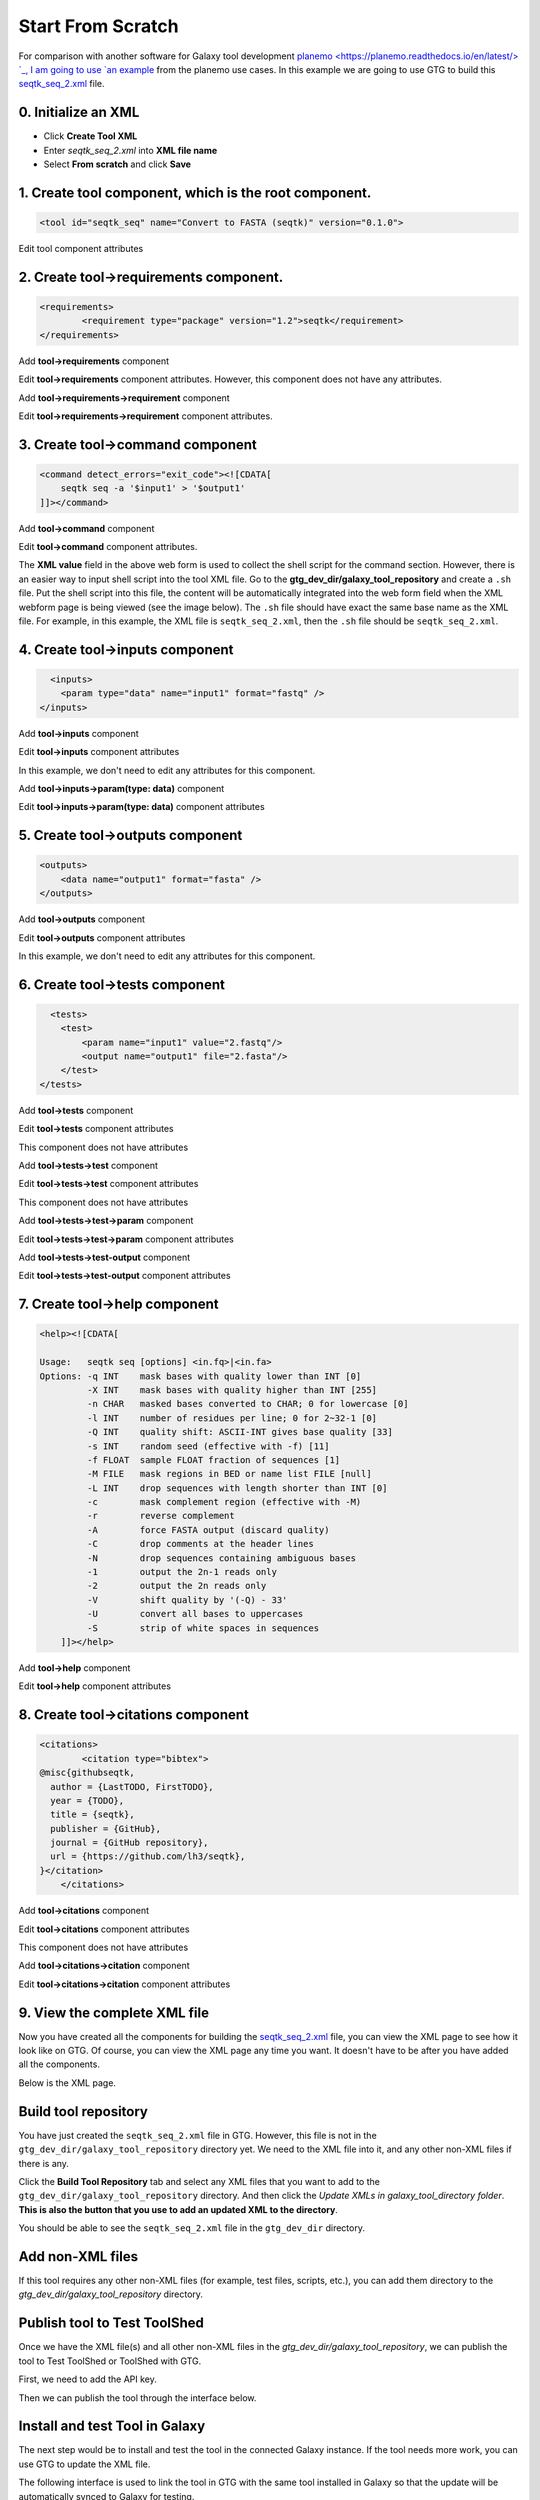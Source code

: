 Start From Scratch
===================

For comparison with another software for Galaxy tool development `planemo <https://planemo.readthedocs.io/en/latest/> `_, I am going to use `an example <https://planemo.readthedocs.io/en/latest/writing_standalone.html>`_ from the planemo use cases. In this example we are going to use GTG to build this `seqtk_seq_2.xml <https://raw.githubusercontent.com/MingChen0919/gtgdocker/master/seqtk_seq_2.xml>`_ file.

0. Initialize an XML
~~~~~~~~~~~~~~~~~~~~~

* Click **Create Tool XML**
* Enter `seqtk_seq_2.xml` into **XML file name**
* Select **From scratch** and click **Save**

.. image:: /_static/images/init_seqtk.png


1. Create **tool** component, which is the root component.
~~~~~~~~~~~~~~~~~~~~~~~~~~~~~~~~~~~~~~~~~~~~~~~~~~~~~~~~~~~~~~~




.. code-block:: shell

  <tool id="seqtk_seq" name="Convert to FASTA (seqtk)" version="0.1.0">

.. image:: /_static/images/root_component.png

Edit tool component attributes

.. image:: /_static/images/tool_attributes.png


2. Create **tool->requirements** component.
~~~~~~~~~~~~~~~~~~~~~~~~~~~~~~~~~~~~~~~~~~~~~~~~~~~~~~~~~~~~~~~



.. code-block:: shell

  <requirements>
          <requirement type="package" version="1.2">seqtk</requirement>
  </requirements>

Add **tool->requirements** component

.. image:: /_static/images/tool_requirements.png

Edit **tool->requirements** component attributes. However, this component does not have any attributes.

.. image:: /_static/images/tool_requirements_attributes.png

Add **tool->requirements->requirement** component

.. image:: /_static/images/tool_requirements_seqtk.png

Edit **tool->requirements->requirement** component attributes.

.. image:: /_static/images/tool_requirements_seqtk_attributes.png

3. Create **tool->command** component
~~~~~~~~~~~~~~~~~~~~~~~~~~~~~~~~~~~~~~~~~~~~~~~~

.. code-block:: shell

    <command detect_errors="exit_code"><![CDATA[
        seqtk seq -a '$input1' > '$output1'
    ]]></command>


Add **tool->command** component

.. image:: /_static/images/tool_command.png

Edit **tool->command** component attributes.

.. image:: /_static/images/tool_command_attributes.png

The **XML value** field in the above web form is used to collect the shell script for the command section. However,
there is an easier way to input shell script into the tool XML file. Go to the **gtg_dev_dir/galaxy_tool_repository** and create
a ``.sh`` file. Put the shell script into this file, the content will be automatically integrated into the web form field when the XML webform page is being viewed (see the image below). The ``.sh`` file should have exact the same base name as the XML file. For example, in this example, the XML file is ``seqtk_seq_2.xml``, then the ``.sh`` file should be ``seqtk_seq_2.xml``.

.. image:: /_static/images/view_update_xml.png


4. Create **tool->inputs** component
~~~~~~~~~~~~~~~~~~~~~~~~~~~~~~~~~~~~~~~~~~~~~~~~


.. code-block:: shell

      <inputs>
        <param type="data" name="input1" format="fastq" />
    </inputs>

Add **tool->inputs** component

.. image:: /_static/images/tool_inputs.png

Edit **tool->inputs** component attributes

In this example, we don't need to edit any attributes for this component.

.. image:: /_static/images/tool_inputs_attributes.png

Add **tool->inputs->param(type: data)** component

.. image:: /_static/images/tool_inputs_input_param_data.png

Edit **tool->inputs->param(type: data)** component attributes

.. image:: /_static/images/tool_inputs_input_param_data_attributes.png

5. Create **tool->outputs** component
~~~~~~~~~~~~~~~~~~~~~~~~~~~~~~~~~~~~~~~~~~~~~~~~

.. code-block:: shell

    <outputs>
        <data name="output1" format="fasta" />
    </outputs>

Add **tool->outputs** component

.. image:: /_static/images/tool_outputs.png

Edit **tool->outputs** component attributes

In this example, we don't need to edit any attributes for this component.

.. image:: /_static/images/tool_outputs_attributes.png

6. Create **tool->tests** component
~~~~~~~~~~~~~~~~~~~~~~~~~~~~~~~~~~~~~~~~~~~~~~~~

.. code-block:: shell

      <tests>
        <test>
            <param name="input1" value="2.fastq"/>
            <output name="output1" file="2.fasta"/>
        </test>
    </tests>

Add **tool->tests** component

.. image:: /_static/images/tool_tests.png

Edit **tool->tests** component attributes

This component does not have attributes

.. image:: /_static/images/tool_tests_attributes.png

Add **tool->tests->test** component

.. image:: /_static/images/tool_tests_test.png

Edit **tool->tests->test** component attributes

This component does not have attributes

.. image:: /_static/images/tool_tests_test_attributes.png

Add **tool->tests->test->param** component

.. image:: /_static/images/tool_tests_test_param.png

Edit **tool->tests->test->param** component attributes

.. image:: /_static/images/tool_tests_test_param_attributes.png

Add **tool->tests->test-output** component

.. image:: /_static/images/tool_tests_test_output.png

Edit **tool->tests->test-output** component attributes

.. image:: /_static/images/tool_tests_test_output_attributes.png


7. Create **tool->help** component
~~~~~~~~~~~~~~~~~~~~~~~~~~~~~~~~~~~~

.. code-block:: shell

  <help><![CDATA[

  Usage:   seqtk seq [options] <in.fq>|<in.fa>
  Options: -q INT    mask bases with quality lower than INT [0]
           -X INT    mask bases with quality higher than INT [255]
           -n CHAR   masked bases converted to CHAR; 0 for lowercase [0]
           -l INT    number of residues per line; 0 for 2~32-1 [0]
           -Q INT    quality shift: ASCII-INT gives base quality [33]
           -s INT    random seed (effective with -f) [11]
           -f FLOAT  sample FLOAT fraction of sequences [1]
           -M FILE   mask regions in BED or name list FILE [null]
           -L INT    drop sequences with length shorter than INT [0]
           -c        mask complement region (effective with -M)
           -r        reverse complement
           -A        force FASTA output (discard quality)
           -C        drop comments at the header lines
           -N        drop sequences containing ambiguous bases
           -1        output the 2n-1 reads only
           -2        output the 2n reads only
           -V        shift quality by '(-Q) - 33'
           -U        convert all bases to uppercases
           -S        strip of white spaces in sequences
      ]]></help>



Add **tool->help** component

.. image:: /_static/images/tool_help.png

Edit **tool->help** component attributes

.. image:: /_static/images/tool_help_attributes.png


8. Create **tool->citations** component
~~~~~~~~~~~~~~~~~~~~~~~~~~~~~~~~~~~~~~~~~~~~~~~~

.. code-block:: shell

  <citations>
          <citation type="bibtex">
  @misc{githubseqtk,
    author = {LastTODO, FirstTODO},
    year = {TODO},
    title = {seqtk},
    publisher = {GitHub},
    journal = {GitHub repository},
    url = {https://github.com/lh3/seqtk},
  }</citation>
      </citations>


Add **tool->citations** component

.. image:: /_static/images/tool_citations.png

Edit **tool->citations** component attributes

This component does not have attributes

.. image:: /_static/images/tool_citations_attributes.png

Add **tool->citations->citation** component

.. image:: /_static/images/tool_citations_citation.png

Edit **tool->citations->citation** component attributes

.. image:: /_static/images/tool_citations_citation_attributes.png


9. View the complete XML file
~~~~~~~~~~~~~~~~~~~~~~~~~~~~~~~

Now you have created all the components for building the `seqtk_seq_2.xml <https://raw.githubusercontent.com/MingChen0919/gtgdocker/master/seqtk_seq_2.xml>`_ file, you can view the XML page to see how it look like on GTG. Of course, you can view the XML page
any time you want. It doesn't have to be after you have added all the components.

.. image:: /_static/images/complete_components.png

Below is the XML page.

.. image:: /_static/images/xml_page_view.png


Build tool repository
~~~~~~~~~~~~~~~~~~~~~~~~~~~~~~~


You have just created the ``seqtk_seq_2.xml`` file in GTG. However, this file is not in the ``gtg_dev_dir/galaxy_tool_repository`` directory yet.
We need to the XML file into it, and any other non-XML files if there is any.

Click the **Build Tool Repository** tab and select any XML files that you want to add to the ``gtg_dev_dir/galaxy_tool_repository`` directory. And then click the `Update XMLs in galaxy_tool_directory folder`. **This is also the button that you use to add an updated XML to the directory**.

.. image:: /_static/images/build_tool_repository.png

You should be able to see the ``seqtk_seq_2.xml`` file in the ``gtg_dev_dir`` directory.

.. image:: /_static/images/gtg_dev_dir.png


Add non-XML files
~~~~~~~~~~~~~~~~~~~~~~~~~~~~~~~


If this tool requires any other non-XML files (for example, test files, scripts, etc.), you can add them directory to the `gtg_dev_dir/galaxy_tool_repository` directory.


Publish tool to Test ToolShed
~~~~~~~~~~~~~~~~~~~~~~~~~~~~~~~


Once we have the XML file(s) and all other non-XML files in the `gtg_dev_dir/galaxy_tool_repository`, we can publish the tool to Test ToolShed or ToolShed with GTG.

First, we need to add the API key.

.. image:: /_static/images/api_key.png

Then we can publish the tool through the interface below.

.. image:: /_static/images/publish_tool.png

Install and test Tool in Galaxy
~~~~~~~~~~~~~~~~~~~~~~~~~~~~~~~

The next step would be to install and test the tool in the connected Galaxy instance. If the tool needs more work, you can use GTG to update the XML file.

The following interface is used to link the tool in GTG with the same tool installed in Galaxy so that the update will be automatically synced to Galaxy for testing.

.. image:: /_static/images/sync_tool.png

Every time you update XML file in Galaxy, you will need to restart Galaxy to integrate the updates. Below is the command to restart Galaxy.

.. code-block:: shell

  docker exec -it gtg_galaxy sh -c 'supervisorctl restart galaxy:'

You expect to see the following stdout.

.. code-block:: shell

  galaxy:galaxy_nodejs_proxy: stopped
  galaxy:handler0: stopped
  galaxy:handler1: stopped
  galaxy:galaxy_web: stopped
  galaxy:galaxy_nodejs_proxy: started
  galaxy:galaxy_web: started
  galaxy:handler0: started
  galaxy:handler1: started
